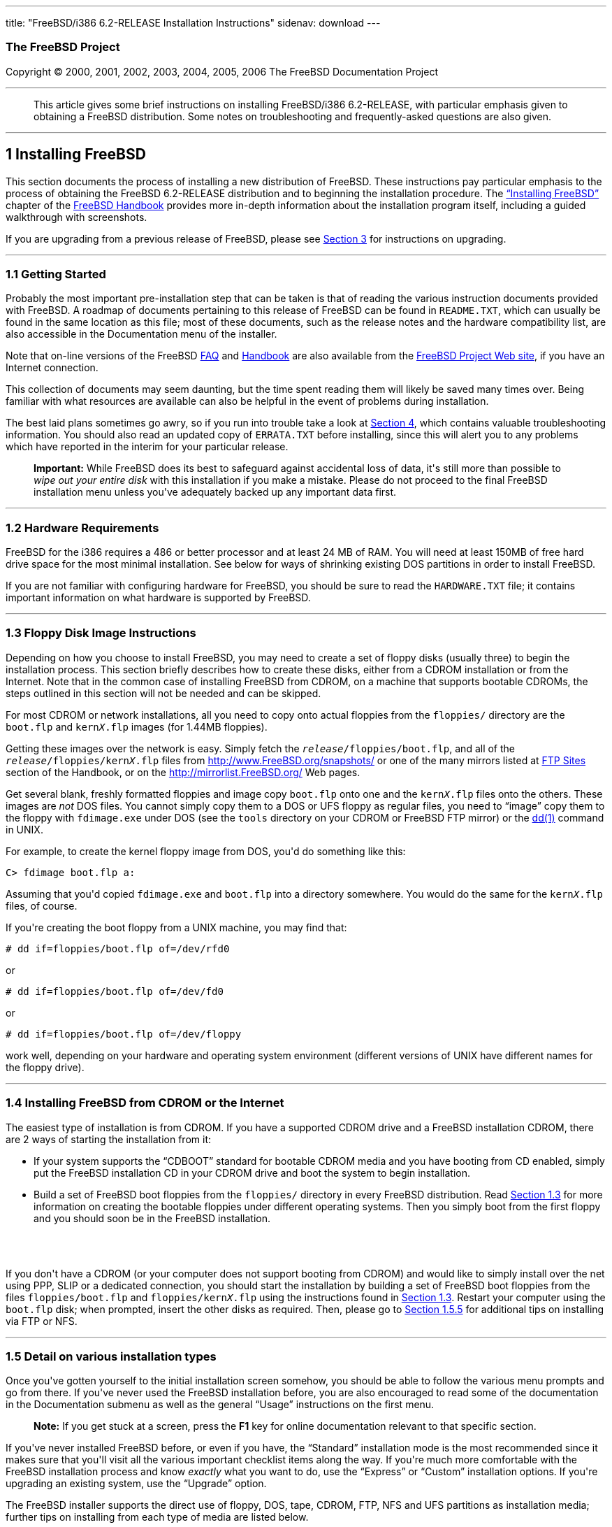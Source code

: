 ---
title: "FreeBSD/i386 6.2-RELEASE Installation Instructions"
sidenav: download
---

++++


<h3 class="CORPAUTHOR">The FreeBSD Project</h3>

<p class="COPYRIGHT">Copyright &copy; 2000, 2001, 2002, 2003, 2004, 2005, 2006 The
FreeBSD Documentation Project</p>

<hr />
</div>

<blockquote class="ABSTRACT">
<div class="ABSTRACT"><a id="AEN14" name="AEN14"></a>
<p>This article gives some brief instructions on installing FreeBSD/i386 6.2-RELEASE,
with particular emphasis given to obtaining a FreeBSD distribution. Some notes on
troubleshooting and frequently-asked questions are also given.</p>
</div>
</blockquote>

<div class="SECT1">
<hr />
<h2 class="SECT1"><a id="INSTALL" name="INSTALL">1 Installing FreeBSD</a></h2>

<p>This section documents the process of installing a new distribution of FreeBSD. These
instructions pay particular emphasis to the process of obtaining the FreeBSD 6.2-RELEASE
distribution and to beginning the installation procedure. The <a
href="http://www.FreeBSD.org/doc/en_US.ISO8859-1/books/handbook/install.html"
target="_top">&#8220;Installing FreeBSD&#8221;</a> chapter of the <a
href="http://www.FreeBSD.org/doc/en_US.ISO8859-1/books/handbook/" target="_top">FreeBSD
Handbook</a> provides more in-depth information about the installation program itself,
including a guided walkthrough with screenshots.</p>

<p>If you are upgrading from a previous release of FreeBSD, please see <a
href="#UPGRADING">Section 3</a> for instructions on upgrading.</p>

<div class="SECT2">
<hr />
<h3 class="SECT2"><a id="GETTING-STARTED" name="GETTING-STARTED">1.1 Getting
Started</a></h3>

<p>Probably the most important pre-installation step that can be taken is that of reading
the various instruction documents provided with FreeBSD. A roadmap of documents
pertaining to this release of FreeBSD can be found in <tt
class="FILENAME">README.TXT</tt>, which can usually be found in the same location as this
file; most of these documents, such as the release notes and the hardware compatibility
list, are also accessible in the Documentation menu of the installer.</p>

<p>Note that on-line versions of the FreeBSD <a
href="http://www.FreeBSD.org/doc/en_US.ISO8859-1/books/faq/" target="_top">FAQ</a> and <a
href="http://www.FreeBSD.org/doc/en_US.ISO8859-1/books/handbook/"
target="_top">Handbook</a> are also available from the <a href="http://www.FreeBSD.org/"
target="_top">FreeBSD Project Web site</a>, if you have an Internet connection.</p>

<p>This collection of documents may seem daunting, but the time spent reading them will
likely be saved many times over. Being familiar with what resources are available can
also be helpful in the event of problems during installation.</p>

<p>The best laid plans sometimes go awry, so if you run into trouble take a look at <a
href="#TROUBLE">Section 4</a>, which contains valuable troubleshooting information. You
should also read an updated copy of <tt class="FILENAME">ERRATA.TXT</tt> before
installing, since this will alert you to any problems which have reported in the interim
for your particular release.</p>

<div class="IMPORTANT">
<blockquote class="IMPORTANT">
<p><b>Important:</b> While FreeBSD does its best to safeguard against accidental loss of
data, it's still more than possible to <span class="emphasis"><i class="EMPHASIS">wipe
out your entire disk</i></span> with this installation if you make a mistake. Please do
not proceed to the final FreeBSD installation menu unless you've adequately backed up any
important data first.</p>
</blockquote>
</div>
</div>

<div class="SECT2">
<hr />
<h3 class="SECT2"><a id="AEN39" name="AEN39">1.2 Hardware Requirements</a></h3>

<p>FreeBSD for the i386 requires a 486 or better processor and at least 24&nbsp;MB of
RAM. You will need at least 150MB of free hard drive space for the most minimal
installation. See below for ways of shrinking existing DOS partitions in order to install
FreeBSD.</p>

<p>If you are not familiar with configuring hardware for FreeBSD, you should be sure to
read the <tt class="FILENAME">HARDWARE.TXT</tt> file; it contains important information
on what hardware is supported by FreeBSD.</p>
</div>

<div class="SECT2">
<hr />
<h3 class="SECT2"><a id="FLOPPIES" name="FLOPPIES">1.3 Floppy Disk Image
Instructions</a></h3>

<p>Depending on how you choose to install FreeBSD, you may need to create a set of floppy
disks (usually three) to begin the installation process. This section briefly describes
how to create these disks, either from a CDROM installation or from the Internet. Note
that in the common case of installing FreeBSD from CDROM, on a machine that supports
bootable CDROMs, the steps outlined in this section will not be needed and can be
skipped.</p>

<p>For most CDROM or network installations, all you need to copy onto actual floppies
from the <tt class="FILENAME">floppies/</tt> directory are the <tt
class="FILENAME">boot.flp</tt> and <tt class="FILENAME">kern<tt
class="REPLACEABLE"><i>X</i></tt>.flp</tt> images (for 1.44MB floppies).</p>

<p>Getting these images over the network is easy. Simply fetch the <tt
class="REPLACEABLE"><i>release</i></tt><tt class="FILENAME">/floppies/boot.flp</tt>, and
all of the <tt class="REPLACEABLE"><i>release</i></tt><tt
class="FILENAME">/floppies/kern<tt class="REPLACEABLE"><i>X</i></tt>.flp</tt> files from
<a href="http://www.FreeBSD.org/snapshots/"
target="_top">http://www.FreeBSD.org/snapshots/</a> or one of the many mirrors listed at
<a href="http://www.FreeBSD.org/doc/en_US.ISO8859-1/books/handbook/mirrors-ftp.html"
target="_top">FTP Sites</a> section of the Handbook, or on the <a
href="http://mirrorlist.FreeBSD.org/" target="_top">http://mirrorlist.FreeBSD.org/</a>
Web pages.</p>

<p>Get several blank, freshly formatted floppies and image copy <tt
class="FILENAME">boot.flp</tt> onto one and the <tt class="FILENAME">kern<tt
class="REPLACEABLE"><i>X</i></tt>.flp</tt> files onto the others. These images are <span
class="emphasis"><i class="EMPHASIS">not</i></span> DOS files. You cannot simply copy
them to a DOS or UFS floppy as regular files, you need to &#8220;image&#8221; copy them
to the floppy with <tt class="FILENAME">fdimage.exe</tt> under DOS (see the <tt
class="FILENAME">tools</tt> directory on your CDROM or FreeBSD FTP mirror) or the <a
href="http://www.FreeBSD.org/cgi/man.cgi?query=dd&sektion=1&manpath=FreeBSD+6.2-RELEASE"><span
 class="CITEREFENTRY"><span class="REFENTRYTITLE">dd</span>(1)</span></a> command in
UNIX.</p>

<p>For example, to create the kernel floppy image from DOS, you'd do something like
this:</p>

<pre class="SCREEN">
<samp class="PROMPT">C&#62;</samp> <kbd class="USERINPUT">fdimage boot.flp a:</kbd>
</pre>

<p>Assuming that you'd copied <tt class="FILENAME">fdimage.exe</tt> and <tt
class="FILENAME">boot.flp</tt> into a directory somewhere. You would do the same for the
<tt class="FILENAME">kern<tt class="REPLACEABLE"><i>X</i></tt>.flp</tt> files, of
course.</p>

<p>If you're creating the boot floppy from a UNIX machine, you may find that:</p>

<pre class="SCREEN">
<samp class="PROMPT">#</samp> <kbd
class="USERINPUT">dd if=floppies/boot.flp of=/dev/rfd0</kbd>
</pre>

<p>or</p>

<pre class="SCREEN">
<samp class="PROMPT">#</samp> <kbd
class="USERINPUT">dd if=floppies/boot.flp of=/dev/fd0</kbd>
</pre>

<p>or</p>

<pre class="SCREEN">
<samp class="PROMPT">#</samp> <kbd
class="USERINPUT">dd if=floppies/boot.flp of=/dev/floppy</kbd>
</pre>

<p>work well, depending on your hardware and operating system environment (different
versions of UNIX have different names for the floppy drive).</p>
</div>

<div class="SECT2">
<hr />
<h3 class="SECT2"><a id="START-INSTALLATION" name="START-INSTALLATION">1.4 Installing
FreeBSD from CDROM or the Internet</a></h3>

<p>The easiest type of installation is from CDROM. If you have a supported CDROM drive
and a FreeBSD installation CDROM, there are 2 ways of starting the installation from
it:</p>

<ul>
<li>
<p>If your system supports the &#8220;CDBOOT&#8221; standard for bootable CDROM media and
you have booting from CD enabled, simply put the FreeBSD installation CD in your CDROM
drive and boot the system to begin installation.</p>
</li>

<li>
<p>Build a set of FreeBSD boot floppies from the <tt class="FILENAME">floppies/</tt>
directory in every FreeBSD distribution. Read <a href="#FLOPPIES">Section 1.3</a> for
more information on creating the bootable floppies under different operating systems.
Then you simply boot from the first floppy and you should soon be in the FreeBSD
installation.</p>
</li>
</ul>

<br />
<br />
<p>If you don't have a CDROM (or your computer does not support booting from CDROM) and
would like to simply install over the net using PPP, SLIP or a dedicated connection, you
should start the installation by building a set of FreeBSD boot floppies from the files
<tt class="FILENAME">floppies/boot.flp</tt> and <tt class="FILENAME">floppies/kern<tt
class="REPLACEABLE"><i>X</i></tt>.flp</tt> using the instructions found in <a
href="#FLOPPIES">Section 1.3</a>. Restart your computer using the <tt
class="FILENAME">boot.flp</tt> disk; when prompted, insert the other disks as required.
Then, please go to <a href="#FTPNFS">Section 1.5.5</a> for additional tips on installing
via FTP or NFS.</p>
</div>

<div class="SECT2">
<hr />
<h3 class="SECT2"><a id="AEN214" name="AEN214">1.5 Detail on various installation
types</a></h3>

<p>Once you've gotten yourself to the initial installation screen somehow, you should be
able to follow the various menu prompts and go from there. If you've never used the
FreeBSD installation before, you are also encouraged to read some of the documentation in
the Documentation submenu as well as the general &#8220;Usage&#8221; instructions on the
first menu.</p>

<div class="NOTE">
<blockquote class="NOTE">
<p><b>Note:</b> If you get stuck at a screen, press the <b class="KEYCAP">F1</b> key for
online documentation relevant to that specific section.</p>
</blockquote>
</div>

<p>If you've never installed FreeBSD before, or even if you have, the
&#8220;Standard&#8221; installation mode is the most recommended since it makes sure that
you'll visit all the various important checklist items along the way. If you're much more
comfortable with the FreeBSD installation process and know <span class="emphasis"><i
class="EMPHASIS">exactly</i></span> what you want to do, use the &#8220;Express&#8221; or
&#8220;Custom&#8221; installation options. If you're upgrading an existing system, use
the &#8220;Upgrade&#8221; option.</p>

<p>The FreeBSD installer supports the direct use of floppy, DOS, tape, CDROM, FTP, NFS
and UFS partitions as installation media; further tips on installing from each type of
media are listed below.</p>

<div class="SECT3">
<hr />
<h4 class="SECT3"><a id="AEN253" name="AEN253">1.5.1 Installing from a Network
CDROM</a></h4>

<p>If you simply wish to install from a local CDROM drive then see <a
href="#START-INSTALLATION">Section 1.4</a>. If you don't have a CDROM drive on your
system and wish to use a FreeBSD distribution CD in the CDROM drive of another system to
which you have network connectivity, there are also several ways of going about it:</p>

<ul>
<li>
<p>If you would be able to FTP install FreeBSD directly from the CDROM drive in some
FreeBSD machine, it's quite easy: You ensure an FTP server is running and then simply add
the following line to the password file (using the <a
href="http://www.FreeBSD.org/cgi/man.cgi?query=vipw&sektion=8&manpath=FreeBSD+6.2-RELEASE">
<span class="CITEREFENTRY"><span class="REFENTRYTITLE">vipw</span>(8)</span></a>
command):</p>

<pre class="SCREEN">
ftp:*:99:99::0:0:FTP:/cdrom:/sbin/nologin
</pre>

<p>On the machine on which you are running the install, go to the Options menu and set
Release Name to <tt class="LITERAL">any</tt>. You may then choose a Media type of <tt
class="LITERAL">FTP</tt> and type in <tt class="FILENAME">ftp://<tt
class="REPLACEABLE"><i>machine</i></tt></tt> after picking &#8220;URL&#8221; in the ftp
sites menu.</p>

<div class="WARNING">
<blockquote class="WARNING">
<p><b>Warning:</b> This may allow anyone on the local network (or Internet) to make
&#8220;anonymous FTP&#8221; connections to this machine, which may not be desirable.</p>
</blockquote>
</div>
</li>

<li>
<p>If you would rather use NFS to export the CDROM directly to the machine(s) you'll be
installing from, you need to first add an entry to the <tt
class="FILENAME">/etc/exports</tt> file (on the machine with the CDROM drive). The
example below allows the machine <tt class="HOSTID">ziggy.foo.com</tt> to mount the CDROM
directly via NFS during installation:</p>

<pre class="SCREEN">
/cdrom          -ro             ziggy.foo.com
</pre>

<p>The machine with the CDROM must also be configured as an NFS server, of course, and if
you're not sure how to do that then an NFS installation is probably not the best choice
for you unless you're willing to read up on <a
href="http://www.FreeBSD.org/cgi/man.cgi?query=rc.conf&sektion=5&manpath=FreeBSD+6.2-RELEASE">
<span class="CITEREFENTRY"><span class="REFENTRYTITLE">rc.conf</span>(5)</span></a> and
configure things appropriately. Assuming that this part goes smoothly, you should be able
to enter: <tt class="FILENAME"><tt class="REPLACEABLE"><i>cdrom-host</i></tt>:/cdrom</tt>
as the path for an NFS installation when the target machine is installed, e.g. <tt
class="FILENAME">wiggy:/cdrom</tt>.</p>
</li>
</ul>
</div>

<div class="SECT3">
<hr />
<h4 class="SECT3"><a id="AEN285" name="AEN285">1.5.2 Installing from Floppies</a></h4>

<p>If you must install from floppy disks, either due to unsupported hardware or just
because you enjoy doing things the hard way, you must first prepare some floppies for the
install.</p>

<p>First, make your boot floppies as described in <a href="#FLOPPIES">Section
1.3</a>.</p>

<p>Second, peruse <a href="#LAYOUT">Section 2</a> and pay special attention to the
&#8220;Distribution Format&#8221; section since it describes which files you're going to
need to put onto floppy and which you can safely skip.</p>

<p>Next you will need, at minimum, as many 1.44MB floppies as it takes to hold all files
in the <tt class="FILENAME">bin</tt> (binary distribution) directory. If you're preparing
these floppies under DOS, then these floppies <span class="emphasis"><i
class="EMPHASIS">must</i></span> be formatted using the MS-DOS <tt
class="FILENAME">FORMAT</tt> command. If you're using Windows, use the Windows File
Manager format command.</p>

<div class="IMPORTANT">
<blockquote class="IMPORTANT">
<p><b>Important:</b> Frequently, floppy disks come &#8220;factory preformatted&#8221;.
While convenient, many problems reported by users in the past have resulted from the use
of improperly formatted media. Re-format them yourself, just to make sure.</p>
</blockquote>
</div>

<p>If you're creating the floppies from another FreeBSD machine, a format is still not a
bad idea though you don't need to put a DOS filesystem on each floppy. You can use the <a
href="http://www.FreeBSD.org/cgi/man.cgi?query=disklabel&sektion=8&manpath=FreeBSD+6.2-RELEASE">
<span class="CITEREFENTRY"><span class="REFENTRYTITLE">disklabel</span>(8)</span></a> and
<a
href="http://www.FreeBSD.org/cgi/man.cgi?query=newfs&sektion=8&manpath=FreeBSD+6.2-RELEASE">
<span class="CITEREFENTRY"><span class="REFENTRYTITLE">newfs</span>(8)</span></a>
commands to put a UFS filesystem on a floppy, as the following sequence of commands
illustrates:</p>

<pre class="SCREEN">
<samp class="PROMPT">#</samp> <kbd class="USERINPUT">fdformat -f 1440 fd0</kbd>
<samp class="PROMPT">#</samp> <kbd class="USERINPUT">disklabel -w fd0 floppy3</kbd>
<samp class="PROMPT">#</samp> <kbd class="USERINPUT">newfs -i 65536 /dev/fd0</kbd>
</pre>

<p>After you've formatted the floppies for DOS or UFS, you'll need to copy the files onto
them. The distribution files are sized so that a floppy disk will hold a single file.
Each distribution should go into its own subdirectory on the floppy, e.g.: <tt
class="FILENAME">a:\bin\bin.inf</tt>, <tt class="FILENAME">a:\bin\bin.aa</tt>, <tt
class="FILENAME">a:\bin\bin.ab</tt>, ...</p>

<div class="IMPORTANT">
<blockquote class="IMPORTANT">
<p><b>Important:</b> The <tt class="FILENAME">bin.inf</tt> file also needs to go on the
first floppy of the <tt class="FILENAME">bin</tt> set since it is read by the
installation program in order to figure out how many additional pieces to look for when
fetching and concatenating the distribution. When putting distributions onto floppies,
the <tt class="FILENAME">distname.inf</tt> file <span class="emphasis"><i
class="EMPHASIS">must</i></span> occupy the first floppy of each distribution set.</p>
</blockquote>
</div>

<p>Once you come to the Media screen of the install, select &#8220;Floppy&#8221; and
you'll be prompted for the rest.</p>
</div>

<div class="SECT3">
<hr />
<h4 class="SECT3"><a id="AEN326" name="AEN326">1.5.3 Installing from a DOS
partition</a></h4>

<p>To prepare for installation from an MS-DOS partition you should simply copy the files
from the distribution into a directory called <tt class="FILENAME">FREEBSD</tt> on the
Primary DOS partition (<tt class="DEVICENAME">C:</tt>). For example, to do a minimal
installation of FreeBSD from DOS using files copied from the CDROM, you might do
something like this:</p>

<pre class="SCREEN">
<samp class="PROMPT">C:\&#62;</samp> <kbd class="USERINPUT">MD C:\FREEBSD</kbd>
<samp class="PROMPT">C:\&#62;</samp> <kbd
class="USERINPUT">XCOPY /S E:\BASE C:\FREEBSD\BASE</kbd>
</pre>

<p>Assuming that <tt class="DEVICENAME">E:</tt> was where your CD was mounted.</p>

<p>For as many distributions as you wish to install from DOS (and you have free space
for), install each one in a directory under <tt class="FILENAME">C:\FREEBSD</tt> - the
<tt class="FILENAME">BIN</tt> dist is only the minimal requirement.</p>

<p>Once you've copied the directories, you can simply launch the installation from
floppies as normal and select &#8220;DOS&#8221; as your media type when the time
comes.</p>
</div>

<div class="SECT3">
<hr />
<h4 class="SECT3"><a id="AEN354" name="AEN354">1.5.4 Installing from QIC/SCSI
Tape</a></h4>

<p>When installing from tape, the installation program expects the files to be simply
tar'ed onto it, so after fetching all of the files for the distributions you're
interested in, simply use <a
href="http://www.FreeBSD.org/cgi/man.cgi?query=tar&sektion=1&manpath=FreeBSD+6.2-RELEASE">
<span class="CITEREFENTRY"><span class="REFENTRYTITLE">tar</span>(1)</span></a> to get
them onto the tape with a command something like this:</p>

<pre class="SCREEN">
<samp class="PROMPT">#</samp> <kbd class="USERINPUT">cd <tt
class="REPLACEABLE"><i>/where/you/have/your/dists</i></tt></kbd>
<samp class="PROMPT">#</samp> <kbd class="USERINPUT">tar cvf /dev/sa0 <tt
class="REPLACEABLE"><i>dist1</i></tt> .. <tt class="REPLACEABLE"><i>dist2</i></tt></kbd>
</pre>

<p>When you go to do the installation, you should also make sure that you leave enough
room in some temporary directory (which you'll be allowed to choose) to accommodate the
<span class="emphasis"><i class="EMPHASIS">full</i></span> contents of the tape you've
created. Due to the non-random access nature of tapes, this method of installation
requires quite a bit of temporary storage. You should expect to require as much temporary
storage as you have stuff written on tape.</p>

<div class="NOTE">
<blockquote class="NOTE">
<p><b>Note:</b> When going to do the installation, the tape must be in the drive <span
class="emphasis"><i class="EMPHASIS">before</i></span> booting from the boot floppies.
The installation &#8220;probe&#8221; may otherwise fail to find it.</p>
</blockquote>
</div>

<p>Now create a boot floppy as described in <a href="#FLOPPIES">Section 1.3</a> and
proceed with the installation.</p>
</div>

<div class="SECT3">
<hr />
<h4 class="SECT3"><a id="FTPNFS" name="FTPNFS">1.5.5 Installing over a Network using FTP
or NFS</a></h4>

<p>After making the boot floppies as described in the first section, you can load the
rest of the installation over a network using one of 3 types of connections: serial port,
parallel port, or Ethernet.</p>

<div class="SECT4">
<hr />
<h5 class="SECT4"><a id="AEN379" name="AEN379">1.5.5.1 Serial Port</a></h5>

<p>SLIP support is rather primitive, and is limited primarily to hard-wired links, such
as a serial cable running between two computers. The link must be hard-wired because the
SLIP installation doesn't currently offer a dialing capability. If you need to dial out
with a modem or otherwise dialog with the link before connecting to it, then the PPP
utility should be used instead.</p>

<p>If you're using PPP, make sure that you have your Internet Service Provider's IP
address and DNS information handy as you'll need to know it fairly early in the
installation process. You may also need to know your own IP address, though PPP supports
dynamic address negotiation and may be able to pick up this information directly from
your ISP if they support it.</p>

<p>You will also need to know how to use the various &#8220;AT commands&#8221; for
dialing out with your particular brand of modem as the PPP dialer provides only a very
simple terminal emulator.</p>
</div>

<div class="SECT4">
<hr />
<h5 class="SECT4"><a id="AEN385" name="AEN385">1.5.5.2 Parallel Port</a></h5>

<p>If a hard-wired connection to another FreeBSD or Linux machine is available, you might
also consider installing over a &#8220;laplink&#8221; style parallel port cable. The data
rate over the parallel port is much higher than what is typically possible over a serial
line (up to 50k/sec), thus resulting in a quicker installation. It's not typically
necessary to use &#8220;real&#8221; IP addresses when using a point-to-point parallel
cable in this way and you can generally just use RFC 1918 style addresses for the ends of
the link (e.g. <tt class="HOSTID">10.0.0.1</tt>, <tt class="HOSTID">10.0.0.2</tt>,
etc).</p>

<div class="IMPORTANT">
<blockquote class="IMPORTANT">
<p><b>Important:</b> If you use a Linux machine rather than a FreeBSD machine as your
PLIP peer, you will also have to specify <code class="OPTION">link0</code> in the TCP/IP
setup screen's &#8220;extra options for ifconfig&#8221; field in order to be compatible
with Linux's slightly different PLIP protocol.</p>
</blockquote>
</div>
</div>

<div class="SECT4">
<hr />
<h5 class="SECT4"><a id="AEN396" name="AEN396">1.5.5.3 Ethernet</a></h5>

<p>FreeBSD supports most common Ethernet cards; a table of supported cards is provided as
part of the FreeBSD Hardware Notes (see <tt class="FILENAME">HARDWARE.TXT</tt> in the
Documentation menu on the boot floppy or the top level directory of the CDROM). If you
are using one of the supported PCMCIA Ethernet cards, also be sure that it's plugged in
<span class="emphasis"><i class="EMPHASIS">before</i></span> the laptop is powered on.
FreeBSD does not, unfortunately, currently support &#8220;hot insertion&#8221; of PCMCIA
cards during installation.</p>

<p>You will also need to know your IP address on the network, the <code
class="OPTION">netmask</code> value for your subnet and the name of your machine. Your
system administrator can tell you which values are appropriate to your particular network
setup. If you will be referring to other hosts by name rather than IP address, you'll
also need a name server and possibly the address of a gateway (if you're using PPP, it's
your provider's IP address) to use in talking to it. If you want to install by FTP via an
HTTP proxy (see below), you will also need the proxy's address.</p>

<p>If you do not know the answers to these questions then you should really probably talk
to your system administrator <span class="emphasis"><i class="EMPHASIS">first</i></span>
before trying this type of installation. Using a randomly chosen IP address or netmask on
a live network is almost guaranteed not to work, and will probably result in a lecture
from said system administrator.</p>

<p>Once you have a network connection of some sort working, the installation can continue
over NFS or FTP.</p>
</div>

<div class="SECT4">
<hr />
<h5 class="SECT4"><a id="AEN407" name="AEN407">1.5.5.4 NFS installation tips</a></h5>

<p>NFS installation is fairly straight-forward: Simply copy the FreeBSD distribution
files you want onto a server somewhere and then point the NFS media selection at it.</p>

<p>If this server supports only &#8220;privileged port&#8221; access (this is generally
the default for Sun and Linux workstations), you may need to set this option in the
Options menu before installation can proceed.</p>

<p>If you have a poor quality Ethernet card which suffers from very slow transfer rates,
you may also wish to toggle the appropriate Options flag.</p>

<p>In order for NFS installation to work, the server must also support &#8220;subdir
mounts&#8221;, e.g. if your FreeBSD distribution directory lives on <tt
class="FILENAME">wiggy:/usr/archive/stuff/FreeBSD</tt>, then <tt
class="HOSTID">wiggy</tt> will have to allow the direct mounting of <tt
class="FILENAME">/usr/archive/stuff/FreeBSD</tt>, not just <tt class="FILENAME">/usr</tt>
or <tt class="FILENAME">/usr/archive/stuff</tt>.</p>

<p>In FreeBSD's <tt class="FILENAME">/etc/exports</tt> file this is controlled by the
<code class="OPTION">-alldirs</code> option. Other NFS servers may have different
conventions. If you are getting <tt class="LITERAL">Permission Denied</tt> messages from
the server then it's likely that you don't have this properly enabled.</p>
</div>

<div class="SECT4">
<hr />
<h5 class="SECT4"><a id="AEN424" name="AEN424">1.5.5.5 FTP Installation tips</a></h5>

<p>FTP installation may be done from any mirror site containing a reasonably up-to-date
version of FreeBSD. A full menu of reasonable choices for almost any location in the
world is provided in the FTP site menu during installation.</p>

<p>If you are installing from some other FTP site not listed in this menu, or you are
having troubles getting your name server configured properly, you can also specify your
own URL by selecting the &#8220;URL&#8221; choice in that menu. A URL can contain a
hostname or an IP address, so something like the following would work in the absence of a
name server:</p>

<pre class="SCREEN">
ftp://216.66.64.162/pub/FreeBSD/releases/i386/4.2-RELEASE
</pre>

<p>There are three FTP installation modes you can use:</p>

<ul>
<li>
<p>FTP: This method uses the standard &#8220;Active&#8221; mode for transfers, in which
the server initiates a connection to the client. This will not work through most
firewalls but will often work best with older FTP servers that do not support passive
mode. If your connection hangs with passive mode, try this one.</p>
</li>

<li>
<p>FTP Passive: This sets the FTP "Passive" mode which prevents the server from opening
connections to the client. This option is best for users to pass through firewalls that
do not allow incoming connections on random port addresses.</p>
</li>

<li>
<p>FTP via an HTTP proxy: This option instructs FreeBSD to use HTTP to connect to a proxy
for all FTP operations. The proxy will translate the requests and send them to the FTP
server. This allows the user to pass through firewalls that do not allow FTP at all, but
offer an HTTP proxy. You must specify the hostname of the proxy in addition to the FTP
server.</p>

<p>In the rare case that you have an FTP proxy that does not go through HTTP, you can
specify the URL as something like:</p>

<pre class="SCREEN">
<kbd class="USERINPUT">ftp://foo.bar.com:<tt
class="REPLACEABLE"><i>port</i></tt>/pub/FreeBSD</kbd>
</pre>

<p>In the URL above, <tt class="REPLACEABLE"><i>port</i></tt> is the port number of the
proxy FTP server.</p>
</li>
</ul>
</div>
</div>

<div class="SECT3">
<hr />
<h4 class="SECT3"><a id="AEN445" name="AEN445">1.5.6 Tips for Serial Console
Users</a></h4>

<p>If you'd like to install FreeBSD on a machine using just a serial port (e.g. you don't
have or wish to use a VGA card), please follow these steps:</p>

<div class="PROCEDURE">
<ol type="1">
<li class="STEP">
<p>Connect some sort of ANSI (vt100) compatible terminal or terminal emulation program to
the <tt class="DEVICENAME">COM1</tt> port of the PC you are installing FreeBSD onto.</p>
</li>

<li class="STEP">
<p>Unplug the keyboard (yes, that's correct!) and then try to boot from floppy or the
installation CDROM, depending on the type of installation media you have, with the
keyboard unplugged.</p>
</li>

<li class="STEP">
<p>If you don't get any output on your serial console, plug the keyboard in again. If you
are booting from the CDROM, proceed to <a href="#HITSPACE">step 5</a> as soon as you hear
the beep.</p>
</li>

<li class="STEP">
<p>If booting from floppies, when access to the disk stops, insert the first of the <tt
class="FILENAME">kern<tt class="REPLACEABLE"><i>X</i></tt>.flp</tt> disks and press <b
class="KEYCAP">Enter</b>. When access to this disk finishes, insert the next <tt
class="FILENAME">kern<tt class="REPLACEABLE"><i>X</i></tt>.flp</tt> disk and press <b
class="KEYCAP">Enter</b>, and repeat until all <tt class="FILENAME">kern<tt
class="REPLACEABLE"><i>X</i></tt>.flp</tt> disks have been inserted. When disk activity
finishes, reinsert the <tt class="FILENAME">boot.flp</tt> floppy disk and press <b
class="KEYCAP">Enter</b>.</p>
</li>

<li class="STEP"><a id="HITSPACE" name="HITSPACE"></a>
<p>Once a beep is heard, hit the number <b class="KEYCAP">6</b>, then enter</p>

<pre class="SCREEN">
<kbd class="USERINPUT">boot -h</kbd>
</pre>

<p>and you should now definitely be seeing everything on the serial port. If that still
doesn't work, check your serial cabling as well as the settings on your terminal
emulation program or actual terminal device. It should be set for 9600 baud, 8 bits, no
parity.</p>
</li>
</ol>
</div>
</div>
</div>

<div class="SECT2">
<hr />
<h3 class="SECT2"><a id="AEN475" name="AEN475">1.6 Question and Answer Section for i386
Architecture Users</a></h3>

<div class="QANDASET">
<dl>
<dt>1.6.1. <a href="#Q1.6.1.">Help! I have no space! Do I need to delete everything
first?</a></dt>

<dt>1.6.2. <a href="#Q1.6.2.">Can I use compressed DOS filesystems from FreeBSD?</a></dt>

<dt>1.6.3. <a href="#Q1.6.3.">Can I mount my DOS extended partitions?</a></dt>

<dt>1.6.4. <a href="#Q1.6.4.">Can I run DOS binaries under FreeBSD?</a></dt>

<dt>1.6.5. <a href="#Q1.6.5.">Can I run <span
class="TRADEMARK">Microsoft</span>&reg;&nbsp;<span class="TRADEMARK">Windows</span>&reg;
applications under FreeBSD?</a></dt>

<dt>1.6.6. <a href="#Q1.6.6.">Can I run other Operating Systems under FreeBSD?</a></dt>
</dl>

<div class="QANDAENTRY">
<div class="QUESTION">
<p><a id="Q1.6.1." name="Q1.6.1."></a><b>1.6.1.</b> Help! I have no space! Do I need to
delete everything first?</p>
</div>

<div class="ANSWER">
<p><b></b>If your machine is already running DOS and has little or no free space
available for FreeBSD's installation, all is not lost! You may find the <b
class="APPLICATION">FIPS</b> utility, provided in the <tt class="FILENAME">tools/</tt>
subdirectory on the FreeBSD CDROM or on the various FreeBSD ftp sites, to be quite
useful.</p>

<p><b class="APPLICATION">FIPS</b> allows you to split an existing DOS partition into two
pieces, preserving the original partition and allowing you to install onto the second
free piece. You first &#8220;defrag&#8221; your DOS partition, using the DOS 6.xx <tt
class="FILENAME">DEFRAG</tt> utility or the <b class="APPLICATION">Norton Disk Tools</b>,
then run FIPS. It will prompt you for the rest of the information it needs. Afterwards,
you can reboot and install FreeBSD on the new partition. Also note that FIPS will create
the second partition as a &#8220;clone&#8221; of the first, so you'll actually see that
you now have two DOS Primary partitions where you formerly had one. Don't be alarmed! You
can simply delete the extra DOS Primary partition (making sure it's the right one by
examining its size).</p>

<p><b class="APPLICATION">FIPS</b> does NOT currently work with NTFS style partitions. To
split up such a partition, you will need a commercial product such as <b
class="APPLICATION">Partition Magic</b>. Sorry, but this is just the breaks if you've got
a Windows partition hogging your whole disk and you don't want to reinstall from
scratch.</p>

<p><b class="APPLICATION">FIPS</b> does not work on extended DOS partitions. Windows
95/98/ME FAT32 primary partitions are supported.</p>
</div>
</div>

<div class="QANDAENTRY">
<div class="QUESTION">
<p><a id="Q1.6.2." name="Q1.6.2."></a><b>1.6.2.</b> Can I use compressed DOS filesystems
from FreeBSD?</p>
</div>

<div class="ANSWER">
<p><b></b>No. If you are using a utility such as <b class="APPLICATION">Stacker</b>(tm)
or <b class="APPLICATION">DoubleSpace</b>(tm), FreeBSD will only be able to use whatever
portion of the filesystem you leave uncompressed. The rest of the filesystem will show up
as one large file (the stacked/dblspaced file!). <span class="emphasis"><i
class="EMPHASIS">Do not remove that file</i></span> as you will probably regret it
greatly!</p>

<p>It is probably better to create another uncompressed DOS extended partition and use
this for communications between DOS and FreeBSD if such is your desire.</p>
</div>
</div>

<div class="QANDAENTRY">
<div class="QUESTION">
<p><a id="Q1.6.3." name="Q1.6.3."></a><b>1.6.3.</b> Can I mount my DOS extended
partitions?</p>
</div>

<div class="ANSWER">
<p><b></b>Yes. DOS extended partitions are mapped in at the end of the other
&#8220;slices&#8221; in FreeBSD, e.g. your <tt class="DEVICENAME">D:</tt> drive might be
<tt class="FILENAME">/dev/da0s5</tt>, your <tt class="DEVICENAME">E:</tt> drive <tt
class="FILENAME">/dev/da0s6</tt>, and so on. This example assumes, of course, that your
extended partition is on SCSI drive 0. For IDE drives, substitute <tt
class="LITERAL">ad</tt> for <tt class="LITERAL">da</tt> appropriately. You otherwise
mount extended partitions exactly like you would mount any other DOS drive, e.g.:</p>

<pre class="SCREEN">
<samp class="PROMPT">#</samp> <kbd
class="USERINPUT">mount -t msdos /dev/da0s5 /dos_d</kbd>
</pre>
</div>
</div>

<div class="QANDAENTRY">
<div class="QUESTION">
<p><a id="Q1.6.4." name="Q1.6.4."></a><b>1.6.4.</b> Can I run DOS binaries under
FreeBSD?</p>
</div>

<div class="ANSWER">
<p><b></b>Ongoing work with BSDI's <a
href="http://www.FreeBSD.org/cgi/man.cgi?query=doscmd&sektion=1&manpath=FreeBSD+6.2-RELEASE">
<span class="CITEREFENTRY"><span class="REFENTRYTITLE">doscmd</span>(1)</span></a>
utility will suffice in many cases, though it still has some rough edges. The <a
href="http://www.FreeBSD.org/cgi/url.cgi?ports/emulators/doscmd/pkg-descr"><tt
class="FILENAME">emulators/doscmd</tt></a> port/package can be found in the FreeBSD Ports
Collection. If you're interested in working on this, please send mail to the <a
href="http://lists.FreeBSD.org/mailman/listinfo/freebsd-emulation"
target="_top">FreeBSD-emulation mailing list</a> and indicate that you're interested in
joining this ongoing effort!</p>

<p>The <a href="http://www.FreeBSD.org/cgi/url.cgi?ports/emulators/pcemu/pkg-descr"><tt
class="FILENAME">emulators/pcemu</tt></a> port/package in the FreeBSD Ports Collection
which emulates an 8088 and enough BIOS services to run DOS text mode applications. It
requires the X Window System (XFree86) to operate.</p>
</div>
</div>

<div class="QANDAENTRY">
<div class="QUESTION">
<p><a id="Q1.6.5." name="Q1.6.5."></a><b>1.6.5.</b> Can I run <span
class="TRADEMARK">Microsoft</span>&reg;&nbsp;<span class="TRADEMARK">Windows</span>&reg;
applications under FreeBSD?</p>
</div>

<div class="ANSWER">
<p><b></b>There are several ports/packages in the FreeBSD Ports Collection which can
enable the use of many <span class="TRADEMARK">Windows</span> applications. The <a
href="http://www.FreeBSD.org/cgi/url.cgi?ports/emulators/wine/pkg-descr"><tt
class="FILENAME">emulators/wine</tt></a> port/package provides a compatibility layer on
top of FreeBSD which allow many <span class="TRADEMARK">Windows</span> applications to be
run within X Windows (XFree86).</p>
</div>
</div>

<div class="QANDAENTRY">
<div class="QUESTION">
<p><a id="Q1.6.6." name="Q1.6.6."></a><b>1.6.6.</b> Can I run other Operating Systems
under FreeBSD?</p>
</div>

<div class="ANSWER">
<p><b></b>Again, there are several ports/packages in the FreeBSD Ports Collection which
simulate "virtual machines" and allow other operating systems to run on top of FreeBSD.
The <a href="http://www.FreeBSD.org/cgi/url.cgi?ports/emulators/bochs/pkg-descr"><tt
class="FILENAME">emulators/bochs</tt></a> port/package allows <span
class="TRADEMARK">Microsoft</span>&nbsp;<span class="TRADEMARK">Windows</span>, Linux and
even other copies of FreeBSD to be run within a window on the FreeBSD desktop. The <a
href="http://www.FreeBSD.org/cgi/url.cgi?ports/emulators/vmware2/pkg-descr"><tt
class="FILENAME">emulators/vmware2</tt></a> and <a
href="http://www.FreeBSD.org/cgi/url.cgi?ports/emulators/vmware3/pkg-descr"><tt
class="FILENAME">emulators/vmware3</tt></a> ports/packages allow the commercial VMware
virtual machine software to be run on FreeBSD.</p>
</div>
</div>
</div>
</div>
</div>

<div class="SECT1">
<hr />
<h2 class="SECT1"><a id="LAYOUT" name="LAYOUT">2 Distribution Format</a></h2>

<p>A typical FreeBSD distribution directory looks something like this (exact details may
vary depending on version, architecture, and other factors):</p>

<pre class="SCREEN">
ERRATA.HTM      README.TXT      compat1x        dict            kernel
ERRATA.TXT      RELNOTES.HTM    compat20        doc             manpages
HARDWARE.HTM    RELNOTES.TXT    compat21        docbook.css     packages
HARDWARE.TXT    base            compat22        filename.txt    ports
INSTALL.HTM     boot            compat3x        floppies        proflibs
INSTALL.TXT     catpages        compat4x        games           src
README.HTM      cdrom.inf       crypto          info            tools
</pre>

<p>These same files are contained in the first CDROM of a multi-disk set, but they are
laid out slightly differently on the disk. On most architectures, the installation CDROM
also contains a &#8220;live filesystem&#8221; in addition to the distribution files. The
live filesystem is useful when repairing or troubleshooting an existing FreeBSD
installation (see <a href="#TROUBLE">Section 4</a> for how to use this).</p>

<p>The <tt class="FILENAME">floppies</tt> directory will be of particular interest to
users who are unable to boot from the CDROM media (but are able to read the CDROM by
other means). It is easy to generate a set of 1.44MB boot floppies from the <tt
class="FILENAME">floppies</tt> directory (see <a href="#FLOPPIES">Section 1.3</a> for
instructions on how to do this) and use these to start an installation from CDROM, FTP,
or NFS. The rest of the data needed during the installation will be obtained
automatically based on your selections. If you've never installed FreeBSD before, you
also want to read the entirety of this document (the installation instructions) file.</p>

<p>If you're trying to do some other type of installation or are merely curious about how
a distribution is organized, what follows is a more thorough description of some of these
items in more detail:</p>

<ol type="1">
<li>
<p>The <tt class="FILENAME">*.TXT</tt> and <tt class="FILENAME">*.HTM</tt> files contain
documentation (for example, this document is contained in both <tt
class="FILENAME">INSTALL.TXT</tt> and <tt class="FILENAME">INSTALL.HTM</tt>) and should
be read before starting an installation. The <tt class="FILENAME">*.TXT</tt> files are
plain text, while the <tt class="FILENAME">*.HTM</tt> files are HTML files that can be
read by almost any Web browser. Some distributions may contain documentation in other
formats as well, such as PDF or PostScript.</p>
</li>

<li>
<p><tt class="FILENAME">docbook.css</tt> is a Cascading Style Sheet (CSS) file used by
some Web browsers for formatting the HTML documentation.</p>
</li>

<li>
<p>The <tt class="FILENAME">base</tt>, <tt class="FILENAME">catpages</tt>, <tt
class="FILENAME">crypto</tt>, <tt class="FILENAME">dict</tt>, <tt
class="FILENAME">doc</tt>, <tt class="FILENAME">games</tt>, <tt
class="FILENAME">info</tt>, <tt class="FILENAME">manpages</tt>, <tt
class="FILENAME">proflibs</tt>, and <tt class="FILENAME">src</tt> directories contain the
primary distribution components of FreeBSD itself and are split into smaller files for
easy packing onto floppies (should that be necessary).</p>
</li>

<li>
<p>The <tt class="FILENAME">compat1x</tt>, <tt class="FILENAME">compat20</tt>, <tt
class="FILENAME">compat21</tt>, <tt class="FILENAME">compat22</tt>, <tt
class="FILENAME">compat3x</tt>, and <tt class="FILENAME">compat4x</tt> directories
contain distributions for compatibility with older releases and are distributed as single
gzip'd tar files - they can be installed during release time or later by running their
<tt class="FILENAME">install.sh</tt> scripts.</p>
</li>

<li>
<p>The <tt class="FILENAME">floppies/</tt> subdirectory contains the floppy installation
images; further information on using them can be found in <a href="#FLOPPIES">Section
1.3</a>.</p>
</li>

<li>
<p>The <tt class="FILENAME">packages</tt> and <tt class="FILENAME">ports</tt> directories
contain the FreeBSD Packages and Ports Collections. Packages may be installed from the
packages directory by running the command:</p>

<pre class="SCREEN">
<samp class="PROMPT">#</samp> <kbd class="USERINPUT">sysinstall configPackages</kbd>
</pre>

<p>Packages can also be installed by feeding individual filenames in <tt
class="FILENAME">packages</tt>/ to the <a
href="http://www.FreeBSD.org/cgi/man.cgi?query=pkg_add&sektion=1&manpath=FreeBSD+6.2-RELEASE">
<span class="CITEREFENTRY"><span class="REFENTRYTITLE">pkg_add</span>(1)</span></a>
command.</p>

<p>The Ports Collection may be installed like any other distribution and requires about
190MB unpacked. More information on the ports collection may be obtained from <a
href="http://www.FreeBSD.org/ports/" target="_top">http://www.FreeBSD.org/ports/</a> or
locally from <tt class="FILENAME">/usr/share/doc/handbook</tt> if you've installed the
<tt class="FILENAME">doc</tt> distribution.</p>
</li>

<li>
<p>Last of all, the <tt class="FILENAME">tools</tt> directory contains various DOS tools
for discovering disk geometries, installing boot managers and the like. It is purely
optional and provided only for user convenience.</p>
</li>
</ol>

<p>A typical distribution directory (for example, the <tt class="FILENAME">info</tt>
distribution) looks like this internally:</p>

<pre class="SCREEN">
CHECKSUM.MD5    info.ab         info.ad         info.inf        install.sh
info.aa         info.ac         info.ae         info.mtree
</pre>

<p>The <tt class="FILENAME">CHECKSUM.MD5</tt> file contains MD5 signatures for each file,
should data corruption be suspected, and is purely for reference. It is not used by the
actual installation and does not need to be copied with the rest of the distribution
files. The <tt class="FILENAME">info.a*</tt> files are split, gzip'd tar files, the
contents of which can be viewed by doing:</p>

<pre class="SCREEN">
<samp class="PROMPT">#</samp> <kbd class="USERINPUT">cat info.a* | tar tvzf -</kbd>
</pre>

<p>During installation, they are automatically concatenated and extracted by the
installation procedure.</p>

<p>The <tt class="FILENAME">info.inf</tt> file is also necessary since it is read by the
installation program in order to figure out how many pieces to look for when fetching and
concatenating the distribution. When putting distributions onto floppies, the <tt
class="FILENAME">.inf</tt> file <span class="emphasis"><i
class="EMPHASIS">must</i></span> occupy the first floppy of each distribution set!</p>

<p>The <tt class="FILENAME">info.mtree</tt> file is another non-essential file which is
provided for user reference. It contains the MD5 signatures of the <span
class="emphasis"><i class="EMPHASIS">unpacked</i></span> distribution files and can be
later used with the <a
href="http://www.FreeBSD.org/cgi/man.cgi?query=mtree&sektion=8&manpath=FreeBSD+6.2-RELEASE">
<span class="CITEREFENTRY"><span class="REFENTRYTITLE">mtree</span>(8)</span></a> program
to verify the installation permissions and checksums against any possible modifications
to the file. When used with the <tt class="FILENAME">base</tt> distribution, this can be
an excellent way of detecting trojan horse attacks on your system.</p>

<p>Finally, the <tt class="FILENAME">install.sh</tt> file is for use by those who want to
install the distribution after installation time. To install the info distribution from
CDROM after a system was installed, for example, you'd do:</p>

<pre class="SCREEN">
<samp class="PROMPT">#</samp> <kbd class="USERINPUT">cd /cdrom/info</kbd>
<samp class="PROMPT">#</samp> <kbd class="USERINPUT">sh install.sh</kbd>
</pre>
</div>

<div class="SECT1">
<hr />
<h2 class="SECT1"><a id="UPGRADING" name="UPGRADING">3 Upgrading FreeBSD</a></h2>

<p>These instructions describe a procedure for doing a binary upgrade from an older
version of FreeBSD.</p>

<div class="WARNING">
<blockquote class="WARNING">
<p><b>Warning:</b> While the FreeBSD upgrade procedure does its best to safeguard against
accidental loss of data, it is still more than possible to <span class="emphasis"><i
class="EMPHASIS">wipe out your entire disk</i></span> with this installation! Please do
not accept the final confirmation request unless you have adequately backed up any
important data files.</p>
</blockquote>
</div>

<div class="IMPORTANT">
<blockquote class="IMPORTANT">
<p><b>Important:</b> These notes assume that you are using the version of <a
href="http://www.FreeBSD.org/cgi/man.cgi?query=sysinstall&sektion=8&manpath=FreeBSD+6.2-RELEASE">
<span class="CITEREFENTRY"><span class="REFENTRYTITLE">sysinstall</span>(8)</span></a>
supplied with the version of FreeBSD to which you intend to upgrade. Using a mismatched
version of <a
href="http://www.FreeBSD.org/cgi/man.cgi?query=sysinstall&sektion=8&manpath=FreeBSD+6.2-RELEASE">
<span class="CITEREFENTRY"><span class="REFENTRYTITLE">sysinstall</span>(8)</span></a> is
almost guaranteed to cause problems and has been known to leave systems in an unusable
state. The most commonly made mistake in this regard is the use of an old copy of <a
href="http://www.FreeBSD.org/cgi/man.cgi?query=sysinstall&sektion=8&manpath=FreeBSD+6.2-RELEASE">
<span class="CITEREFENTRY"><span class="REFENTRYTITLE">sysinstall</span>(8)</span></a>
from an existing installation to upgrade to a newer version of FreeBSD. This is <span
class="emphasis"><i class="EMPHASIS">not</i></span> recommended.</p>
</blockquote>
</div>

<div class="WARNING">
<blockquote class="WARNING">
<p><b>Warning:</b> Binary upgrades to FreeBSD 6.2-RELEASE from FreeBSD 4-STABLE are not
supported at this time. There are some files present in a FreeBSD 4-STABLE whose presence
can be disruptive, but are not removed by a binary upgrade. One notable example is that
an old <tt class="FILENAME">/usr/include/g++</tt> directory will cause C++ programs to
compile incorrectly (or not at all).</p>

<p>These upgrade instructions are provided for the use of users upgrading from relatively
recent FreeBSD 6.2-STABLE snapshots.</p>
</blockquote>
</div>

<div class="SECT2">
<hr />
<h3 class="SECT2"><a id="AEN703" name="AEN703">3.1 Introduction</a></h3>

<p>The upgrade procedure replaces distributions selected by the user with those
corresponding to the new FreeBSD release. It preserves standard system configuration
data, as well as user data, installed packages and other software.</p>

<p>Administrators contemplating an upgrade are encouraged to study this section in its
entirety before commencing an upgrade. Failure to do so may result in a failed upgrade or
loss of data.</p>

<div class="SECT3">
<hr />
<h4 class="SECT3"><a id="AEN707" name="AEN707">3.1.1 Upgrade Overview</a></h4>

<p>Upgrading of a distribution is performed by extracting the new version of the
component over the top of the previous version. Files belonging to the old distribution
are not deleted.</p>

<p>System configuration is preserved by retaining and restoring the previous version of
the following files:</p>

<p><tt class="FILENAME">Xaccel.ini</tt>, <tt class="FILENAME">XF86Config</tt>, <tt
class="FILENAME">adduser.conf</tt>, <tt class="FILENAME">aliases</tt>, <tt
class="FILENAME">aliases.db</tt>, <tt class="FILENAME">amd.map</tt>, <tt
class="FILENAME">crontab</tt>, <tt class="FILENAME">csh.cshrc</tt>, <tt
class="FILENAME">csh.login</tt>, <tt class="FILENAME">csh.logout</tt>, <tt
class="FILENAME">cvsupfile</tt>, <tt class="FILENAME">dhclient.conf</tt>, <tt
class="FILENAME">disktab</tt>, <tt class="FILENAME">dm.conf</tt>, <tt
class="FILENAME">dumpdates</tt>, <tt class="FILENAME">exports</tt>, <tt
class="FILENAME">fbtab</tt>, <tt class="FILENAME">fstab</tt>, <tt
class="FILENAME">ftpusers</tt>, <tt class="FILENAME">gettytab</tt>, <tt
class="FILENAME">gnats</tt>, <tt class="FILENAME">group</tt>, <tt
class="FILENAME">hosts</tt>, <tt class="FILENAME">hosts.allow</tt>, <tt
class="FILENAME">hosts.equiv</tt>, <tt class="FILENAME">hosts.lpd</tt>, <tt
class="FILENAME">inetd.conf</tt>, <tt class="FILENAME">localtime</tt>, <tt
class="FILENAME">login.access</tt>, <tt class="FILENAME">login.conf</tt>, <tt
class="FILENAME">mail</tt>, <tt class="FILENAME">mail.rc</tt>, <tt
class="FILENAME">make.conf</tt>, <tt class="FILENAME">manpath.config</tt>, <tt
class="FILENAME">master.passwd</tt>, <tt class="FILENAME">motd</tt>, <tt
class="FILENAME">namedb</tt>, <tt class="FILENAME">networks</tt>, <tt
class="FILENAME">newsyslog.conf</tt>, <tt class="FILENAME">nsmb.conf</tt>, <tt
class="FILENAME">nsswitch.conf</tt>, <tt class="FILENAME">pam.conf</tt>, <tt
class="FILENAME">passwd</tt>, <tt class="FILENAME">periodic</tt>, <tt
class="FILENAME">ppp</tt>, <tt class="FILENAME">printcap</tt>, <tt
class="FILENAME">profile</tt>, <tt class="FILENAME">pwd.db</tt>, <tt
class="FILENAME">rc.conf</tt>, <tt class="FILENAME">rc.conf.local</tt>, <tt
class="FILENAME">rc.firewall</tt>, <tt class="FILENAME">rc.local</tt>, <tt
class="FILENAME">remote</tt>, <tt class="FILENAME">resolv.conf</tt>, <tt
class="FILENAME">rmt</tt>, <tt class="FILENAME">sendmail.cf</tt>, <tt
class="FILENAME">sendmail.cw</tt>, <tt class="FILENAME">services</tt>, <tt
class="FILENAME">shells</tt>, <tt class="FILENAME">skeykeys</tt>, <tt
class="FILENAME">spwd.db</tt>, <tt class="FILENAME">ssh</tt>, <tt
class="FILENAME">syslog.conf</tt>, <tt class="FILENAME">ttys</tt>, <tt
class="FILENAME">uucp</tt></p>

<p>The versions of these files which correspond to the new version are moved to <tt
class="FILENAME">/etc/upgrade/</tt>. The system administrator may peruse these new
versions and merge components as desired. Note that many of these files are
interdependent, and the best merge procedure is to copy all site-specific data from the
current files into the new.</p>

<p>During the upgrade procedure, the administrator is prompted for a location into which
all files from <tt class="FILENAME">/etc/</tt> are saved. In the event that local
modifications have been made to other files, they may be subsequently retrieved from this
location.</p>
</div>
</div>

<div class="SECT2">
<hr />
<h3 class="SECT2"><a id="AEN781" name="AEN781">3.2 Procedure</a></h3>

<p>This section details the upgrade procedure. Particular attention is given to items
which substantially differ from a normal installation.</p>

<div class="SECT3">
<hr />
<h4 class="SECT3"><a id="AEN784" name="AEN784">3.2.1 Backup</a></h4>

<p>User data and system configuration should be backed up before upgrading. While the
upgrade procedure does its best to prevent accidental mistakes, it is possible to
partially or completely destroy data and configuration information.</p>
</div>

<div class="SECT3">
<hr />
<h4 class="SECT3"><a id="AEN787" name="AEN787">3.2.2 Mount Filesystems</a></h4>

<p>The disklabel editor is entered with the nominated disk's filesystem devices listed.
Prior to commencing the upgrade, the administrator should make a note of the device names
and corresponding mountpoints. These mountpoints should be entered here. <span
class="emphasis"><i class="EMPHASIS">Do not</i></span> set the &#8220;newfs flag&#8221;
for any filesystems, as this will cause data loss.</p>
</div>

<div class="SECT3">
<hr />
<h4 class="SECT3"><a id="AEN792" name="AEN792">3.2.3 Select Distributions</a></h4>

<p>When selecting distributions, there are no constraints on which must be selected. As a
general rule, the <tt class="LITERAL">base</tt> distribution should be selected for an
update, and the <tt class="LITERAL">man</tt> distribution if manpages are already
installed. Other distributions may be selected beyond those originally installed if the
administrator wishes to add additional functionality.</p>
</div>

<div class="SECT3">
<hr />
<h4 class="SECT3"><a id="FSTAB" name="FSTAB">3.2.4 After Installation</a></h4>

<p>Once the installation procedure has completed, the administrator is prompted to
examine the new configuration files. At this point, checks should be made to ensure that
the system configuration is valid. In particular, the <tt
class="FILENAME">/etc/rc.conf</tt> and <tt class="FILENAME">/etc/fstab</tt> files should
be checked.</p>
</div>
</div>

<div class="SECT2">
<hr />
<h3 class="SECT2"><a id="AEN802" name="AEN802">3.3 Upgrading from Source Code</a></h3>

<p>Those interested in an upgrade method that allows more flexibility and sophistication
should take a look at <a
href="http://www.FreeBSD.org/doc/en_US.ISO8859-1/books/handbook/cutting-edge.html"
target="_top">The Cutting Edge</a> in the FreeBSD Handbook. This procedure involves
rebuilding all of FreeBSD from source code. It requires reliable network connectivity,
extra disk space, and time, but has advantages for networks and other more complex
installations. This is roughly the same procedure as is used for track the -STABLE or
-CURRENT development branches.</p>

<p><tt class="FILENAME">/usr/src/UPDATING</tt> contains important information on updating
a FreeBSD system from source code. It lists various issues resulting from changes in
FreeBSD that may affect an upgrade.</p>
</div>
</div>

<div class="SECT1">
<hr />
<h2 class="SECT1"><a id="TROUBLE" name="TROUBLE">4 Troubleshooting</a></h2>

<div class="SECT2">
<h3 class="SECT2"><a id="REPAIRING" name="REPAIRING">4.1 Repairing an Existing FreeBSD
Installation</a></h3>

<p>FreeBSD features a &#8220;fixit&#8221; option in the top menu of the <a
href="http://www.FreeBSD.org/cgi/man.cgi?query=sysinstall&sektion=8&manpath=FreeBSD+6.2-RELEASE">
<span class="CITEREFENTRY"><span class="REFENTRYTITLE">sysinstall</span>(8)</span></a>
installation program. It provides a shell with common programs from the FreeBSD base
system; this environment is useful for repairing or troubleshooting an existing FreeBSD
installation. To use fixit mode, you will also need either the <tt
class="FILENAME">fixit.flp</tt> floppy, generated in the same fashion as the boot
floppies, or the &#8220;live filesystem&#8221; CDROM. In multi-disk FreeBSD
distributions, the live filesystem image is typically located on the installation disk.
Note that some UNIX system administration experience is required to use the fixit
option.</p>

<p>Generally, there are two ways of invoking fixit mode. Users who can boot from the
FreeBSD installation CDROM, should do so and then choose the &#8220;fixit&#8221; item
from the main <a
href="http://www.FreeBSD.org/cgi/man.cgi?query=sysinstall&sektion=8&manpath=FreeBSD+6.2-RELEASE">
<span class="CITEREFENTRY"><span class="REFENTRYTITLE">sysinstall</span>(8)</span></a>
menu. Then select the &#8220;CDROM/DVD&#8221; option from the fixit menu.</p>

<p>Users who cannot boot from CDROM, but can boot from floppy disk, require a few more
steps. In addition to the <tt class="FILENAME">boot.flp</tt> and <tt
class="FILENAME">kern<tt class="REPLACEABLE"><i>X</i></tt>.flp</tt> disks required for
installation, create the <tt class="FILENAME">fixit.flp</tt> floppy disk, in the same way
as the other floppy disks. Follow the instructions for booting the installation program
from floppy disk until reaching the main <a
href="http://www.FreeBSD.org/cgi/man.cgi?query=sysinstall&sektion=8&manpath=FreeBSD+6.2-RELEASE">
<span class="CITEREFENTRY"><span class="REFENTRYTITLE">sysinstall</span>(8)</span></a>
menu. At that point, choose the &#8220;fixit&#8221; item from the main <a
href="http://www.FreeBSD.org/cgi/man.cgi?query=sysinstall&sektion=8&manpath=FreeBSD+6.2-RELEASE">
<span class="CITEREFENTRY"><span class="REFENTRYTITLE">sysinstall</span>(8)</span></a>
menu. Then select the &#8220;Floppy&#8221; option from the fixit menu, and insert the <tt
class="FILENAME">fixit.flp</tt> floppy disk when prompted to do so.</p>

<p>The CDROM and floppy fixit environments are similar, but not identical. Both offer a
shell with a variety of commands available for checking, repairing and examining
filesystems and their contents. The CDROM version of fixit provides all of the commands
and programs available in the FreeBSD base system, through the live filesystem. By
contrast, the floppy fixit environment can only offer a subset of commands due to space
constraints.</p>

<p>In the floppy version of fixit, some standalone utilities can be found in <tt
class="FILENAME">/stand</tt> or <tt class="FILENAME">/mnt2/stand</tt>. In the CDROM
version of fixit, these same programs can be found in <tt class="FILENAME">/stand</tt> or
<tt class="FILENAME">/mnt2/rescue</tt> (as well as the rest of the programs from the live
filesystem, which can be found under <tt class="FILENAME">/mnt</tt>).</p>
</div>

<div class="SECT2">
<hr />
<h3 class="SECT2"><a id="AEN846" name="AEN846">4.2 Common Installation Problems for i386
Architecture Users</a></h3>

<div class="QANDASET">
<dl>
<dt>4.2.1. <a href="#Q4.2.1.">My system hangs while probing hardware during boot, or it
behaves strangely during install, or the floppy drive isn't probed.</a></dt>

<dt>4.2.3. <a href="#Q4.2.3.">My legacy ISA device used to be recognized in previous
versions of FreeBSD, but now it's not. What happened?</a></dt>

<dt>4.2.4. <a href="#Q4.2.4.">I go to boot from the hard disk for the first time after
installing FreeBSD, the kernel loads and probes my hardware, but stops with messages
like:</a></dt>

<dt>4.2.5. <a href="#Q4.2.5.">I go to boot from the hard disk for the first time after
installing FreeBSD, but the Boot Manager prompt just prints <tt class="LITERAL">F?</tt>
at the boot menu each time but the boot won't go any further.</a></dt>

<dt>4.2.6. <a href="#Q4.2.6.">The <span class="CITEREFENTRY"><span
class="REFENTRYTITLE">mcd</span>(4)</span> driver keeps thinking that it has found a
device and this stops my Intel EtherExpress card from working.</a></dt>

<dt>4.2.7. <a href="#Q4.2.7.">The system finds my <span class="CITEREFENTRY"><span
class="REFENTRYTITLE">ed</span>(4)</span> network card, but I keep getting device timeout
errors.</a></dt>

<dt>4.2.8. <a href="#Q4.2.8.">I booted the install floppy on my IBM ThinkPad (tm) laptop,
and the keyboard is all messed up.</a></dt>

<dt>4.2.9. <a href="#Q4.2.9.">My system can not find my Intel EtherExpress 16
card.</a></dt>

<dt>4.2.10. <a href="#Q4.2.10.">When installing on an EISA HP Netserver, my on-board
AIC-7xxx SCSI controller isn't detected.</a></dt>

<dt>4.2.11. <a href="#Q4.2.11.">I have a Panasonic AL-N1 or Rios Chandler Pentium machine
and I find that the system hangs before ever getting into the installation now.</a></dt>

<dt>4.2.12. <a href="#Q4.2.12.">I have this CMD640 IDE controller that is said to be
broken.</a></dt>

<dt>4.2.13. <a href="#Q4.2.13.">On a Compaq Aero notebook, I get the message &#8220;No
floppy devices found! Please check ...&#8221; when trying to install from
floppy.</a></dt>

<dt>4.2.14. <a href="#Q4.2.14.">When installing on a Dell Poweredge XE, Dell proprietary
RAID controller DSA (Dell SCSI Array) isn't recognized.</a></dt>

<dt>4.2.15. <a href="#Q4.2.15.">I have an IBM EtherJet PCI card, it is detected by the
<span class="CITEREFENTRY"><span class="REFENTRYTITLE">fxp</span>(4)</span> driver
correctly, but the lights on the card don't come on and it doesn't connect to the
network.</a></dt>

<dt>4.2.16. <a href="#Q4.2.16.">When I configure the network during installation on an
IBM Netfinity 3500, the system freezes.</a></dt>

<dt>4.2.17. <a href="#Q4.2.17.">When I install onto a drive managed by a Mylex PCI RAID
controller, the system fails to boot (eg. with a <tt class="LITERAL">read error</tt>
message).</a></dt>
</dl>

<div class="QANDAENTRY">
<div class="QUESTION">
<p><a id="Q4.2.1." name="Q4.2.1."></a><b>4.2.1.</b> My system hangs while probing
hardware during boot, or it behaves strangely during install, or the floppy drive isn't
probed.</p>
</div>

<div class="ANSWER">
<p><b></b>FreeBSD 5.0 and above makes extensive use of the system ACPI service on the
i386, amd64 and ia64 platforms to aid in system configuration if it's detected during
boot. Unfortunately, some bugs still exist in both the ACPI driver and within system
motherboards and BIOS. The use of ACPI can be disabled by setting the
&#8220;hint.acpi.0.disabled&#8221; hint in the third stage boot loader:</p>

<pre class="SCREEN">
set hint.acpi.0.disabled="1"
</pre>

<p>This is reset each time the system is booted, so it is necessary to add <tt
class="LITERAL">hint.acpi.0.disabled="1"</tt> to the file <tt
class="FILENAME">/boot/loader.conf</tt>. More information about the boot loader can be
found in the FreeBSD Handbook.</p>
</div>
</div>

<div class="QANDAENTRY">
<div class="QUESTION">
<p><a id="Q4.2.3." name="Q4.2.3."></a><b>4.2.3.</b> My legacy ISA device used to be
recognized in previous versions of FreeBSD, but now it's not. What happened?</p>
</div>

<div class="ANSWER">
<p><b></b>Some device drivers, like matcd, were removed over time due to lack of
maintainership or other reasons. Others still exist but are disabled because of their
intrusive hardware probe routines. The following ISA device drivers fall into this
category and can re-enabled from the third stage boot loader: aha, ahv, aic, bt, ed, cs,
sn, ie, fe, le, and lnc. To do this, stop the loader during it's 10 second countdown and
enter the following at the prompt:</p>

<pre class="SCREEN">
unset hint.foo.0.disabled
</pre>

<p>where <tt class="REPLACEABLE"><i>foo</i></tt> is the name of the driver to re-enable.
This can be set permanently by editing the file <tt
class="FILENAME">/boot/device.hints</tt> and removing the appropriate
&#8220;disabled&#8221; entry.</p>
</div>
</div>

<div class="QANDAENTRY">
<div class="QUESTION">
<p><a id="Q4.2.4." name="Q4.2.4."></a><b>4.2.4.</b> I go to boot from the hard disk for
the first time after installing FreeBSD, the kernel loads and probes my hardware, but
stops with messages like:</p>

<pre class="SCREEN">
changing root device to ad1s1a panic: cannot mount root
</pre>

<p>What is wrong? What can I do?</p>

<p>What is this <tt class="LITERAL">bios_drive:interface(unit,partition)kernel_name</tt>
thing that is displayed with the boot help?</p>
</div>

<div class="ANSWER">
<p><b></b>There is a longstanding problem in the case where the boot disk is not the
first disk in the system. The BIOS uses a different numbering scheme to FreeBSD, and
working out which numbers correspond to which is difficult to get right.</p>

<p>In the case where the boot disk is not the first disk in the system, FreeBSD can need
some help finding it. There are two common situations here, and in both of these cases,
you need to tell FreeBSD where the root filesystem is. You do this by specifying the BIOS
disk number, the disk type and the FreeBSD disk number for that type.</p>

<p>The first situation is where you have two IDE disks, each configured as the master on
their respective IDE busses, and wish to boot FreeBSD from the second disk. The BIOS sees
these as disk 0 and disk 1, while FreeBSD sees them as <tt class="DEVICENAME">ad0</tt>
and <tt class="DEVICENAME">ad2</tt>.</p>

<p>FreeBSD is on BIOS disk 1, of type <tt class="LITERAL">ad</tt> and the FreeBSD disk
number is 2, so you would say:</p>

<pre class="SCREEN">
<kbd class="USERINPUT">1:ad(2,a)kernel</kbd>
</pre>

<p>Note that if you have a slave on the primary bus, the above is not necessary (and is
effectively wrong).</p>

<p>The second situation involves booting from a SCSI disk when you have one or more IDE
disks in the system. In this case, the FreeBSD disk number is lower than the BIOS disk
number. If you have two IDE disks as well as the SCSI disk, the SCSI disk is BIOS disk 2,
type <tt class="LITERAL">da</tt> and FreeBSD disk number 0, so you would say:</p>

<pre class="SCREEN">
<kbd class="USERINPUT">2:da(0,a)kernel</kbd>
</pre>

<p>To tell FreeBSD that you want to boot from BIOS disk 2, which is the first SCSI disk
in the system. If you only had one IDE disk, you would use '1:' instead.</p>

<p>Once you have determined the correct values to use, you can put the command exactly as
you would have typed it in the <tt class="FILENAME">/boot.config</tt> file using a
standard text editor. Unless instructed otherwise, FreeBSD will use the contents of this
file as the default response to the <tt class="LITERAL">boot:</tt> prompt.</p>
</div>
</div>

<div class="QANDAENTRY">
<div class="QUESTION">
<p><a id="Q4.2.5." name="Q4.2.5."></a><b>4.2.5.</b> I go to boot from the hard disk for
the first time after installing FreeBSD, but the Boot Manager prompt just prints <tt
class="LITERAL">F?</tt> at the boot menu each time but the boot won't go any further.</p>
</div>

<div class="ANSWER">
<p><b></b>The hard disk geometry was set incorrectly in the Partition editor when you
installed FreeBSD. Go back into the partition editor and specify the actual geometry of
your hard disk. You must reinstall FreeBSD again from the beginning with the correct
geometry.</p>

<p>If you are failing entirely in figuring out the correct geometry for your machine,
here's a tip: Install a small DOS partition at the beginning of the disk and install
FreeBSD after that. The install program will see the DOS partition and try to infer the
correct geometry from it, which usually works.</p>

<p>The following tip is no longer recommended, but is left here for reference:</p>

<a id="AEN909" name="AEN909"></a>
<blockquote class="BLOCKQUOTE">
<p>If you are setting up a truly dedicated FreeBSD server or workstation where you don't
care for (future) compatibility with DOS, Linux or another operating system, you've also
got the option to use the entire disk (`A' in the partition editor), selecting the
non-standard option where FreeBSD occupies the entire disk from the very first to the
very last sector. This will leave all geometry considerations aside, but is somewhat
limiting unless you're never going to run anything other than FreeBSD on a disk.</p>
</blockquote>
</div>
</div>

<div class="QANDAENTRY">
<div class="QUESTION">
<p><a id="Q4.2.6." name="Q4.2.6."></a><b>4.2.6.</b> The <span class="CITEREFENTRY"><span
class="REFENTRYTITLE">mcd</span>(4)</span> driver keeps thinking that it has found a
device and this stops my Intel EtherExpress card from working.</p>
</div>

<div class="ANSWER">
<p><b></b>Set the hints &#8220;hint.mcd.0.disabled="1"&#8221; and
&#8220;hint.mcd.1.disabled="1"&#8221; in the third stage boot loader to disable the
probing of the <tt class="DEVICENAME">mcd0</tt> and <tt class="DEVICENAME">mcd1</tt>
devices. Generally speaking, you should only leave the devices that you will be using
enabled in your kernel.</p>
</div>
</div>

<div class="QANDAENTRY">
<div class="QUESTION">
<p><a id="Q4.2.7." name="Q4.2.7."></a><b>4.2.7.</b> The system finds my <span
class="CITEREFENTRY"><span class="REFENTRYTITLE">ed</span>(4)</span> network card, but I
keep getting device timeout errors.</p>
</div>

<div class="ANSWER">
<p><b></b>Your card is probably on a different IRQ from what is specified in the <tt
class="FILENAME">/boot/device.hints</tt> file. The ed driver does not use the `soft'
configuration by default (values entered using EZSETUP in DOS), but it will use the
software configuration if you specify <tt class="LITERAL">-1</tt> in the hints for the
interface.</p>

<p>Either move the jumper on the card to a hard configuration setting (altering the
kernel settings if necessary), or specify the IRQ as <tt class="LITERAL">-1</tt> by
setting the hint &#8220;hint.ed.0.irq="-1"&#8221; This will tell the kernel to use the
soft configuration.</p>

<p>Another possibility is that your card is at IRQ 9, which is shared by IRQ 2 and
frequently a cause of problems (especially when you have a VGA card using IRQ 2!). You
should not use IRQ 2 or 9 if at all possible.</p>
</div>
</div>

<div class="QANDAENTRY">
<div class="QUESTION">
<p><a id="Q4.2.8." name="Q4.2.8."></a><b>4.2.8.</b> I booted the install floppy on my IBM
ThinkPad (tm) laptop, and the keyboard is all messed up.</p>
</div>

<div class="ANSWER">
<p><b></b>Older IBM laptops use a non-standard keyboard controller, so you must tell the
keyboard driver (atkbd0) to go into a special mode which works on the ThinkPads. Set the
hint &#8220;hint.atkbd.0.flags="4"&#8221; and it should work fine.</p>
</div>
</div>

<div class="QANDAENTRY">
<div class="QUESTION">
<p><a id="Q4.2.9." name="Q4.2.9."></a><b>4.2.9.</b> My system can not find my Intel
EtherExpress 16 card.</p>
</div>

<div class="ANSWER">
<p><b></b>You must set your Intel EtherExpress 16 card to be memory mapped at address
0xD0000, and set the amount of mapped memory to 32K using the Intel supplied <tt
class="FILENAME">softset.exe</tt> program.</p>
</div>
</div>

<div class="QANDAENTRY">
<div class="QUESTION">
<p><a id="Q4.2.10." name="Q4.2.10."></a><b>4.2.10.</b> When installing on an EISA HP
Netserver, my on-board AIC-7xxx SCSI controller isn't detected.</p>
</div>

<div class="ANSWER">
<p><b></b>This is a known problem, and will hopefully be fixed in the future. In order to
get your system installed at all, set the hint &#8220;hw.eisa_slots="12"&#8221; in the
third stage loader.</p>
</div>
</div>

<div class="QANDAENTRY">
<div class="QUESTION">
<p><a id="Q4.2.11." name="Q4.2.11."></a><b>4.2.11.</b> I have a Panasonic AL-N1 or Rios
Chandler Pentium machine and I find that the system hangs before ever getting into the
installation now.</p>
</div>

<div class="ANSWER">
<p><b></b>Your machine doesn't like the new <tt class="LITERAL">i586_copyout</tt> and <tt
class="LITERAL">i586_copyin</tt> code for some reason. To disable this, set the hint
&#8220;hint.npx.0.flags="1"&#8221;</p>
</div>
</div>

<div class="QANDAENTRY">
<div class="QUESTION">
<p><a id="Q4.2.12." name="Q4.2.12."></a><b>4.2.12.</b> I have this CMD640 IDE controller
that is said to be broken.</p>
</div>

<div class="ANSWER">
<p><b></b>FreeBSD does not support this controller.</p>
</div>
</div>

<div class="QANDAENTRY">
<div class="QUESTION">
<p><a id="Q4.2.13." name="Q4.2.13."></a><b>4.2.13.</b> On a Compaq Aero notebook, I get
the message &#8220;No floppy devices found! Please check ...&#8221; when trying to
install from floppy.</p>
</div>

<div class="ANSWER">
<p><b></b>With Compaq being always a little different from other systems, they do not
announce their floppy drive in the CMOS RAM of an Aero notebook. Therefore, the floppy
disk driver assumes there is no drive configured. Set the hint
&#8220;hint.fdc.0.flags="1"&#8221; This pretends the existence of the first floppy drive
(as a 1.44 MB drive) to the driver without asking the CMOS at all.</p>
</div>
</div>

<div class="QANDAENTRY">
<div class="QUESTION">
<p><a id="Q4.2.14." name="Q4.2.14."></a><b>4.2.14.</b> When installing on a Dell
Poweredge XE, Dell proprietary RAID controller DSA (Dell SCSI Array) isn't
recognized.</p>
</div>

<div class="ANSWER">
<p><b></b>Configure the DSA to use AHA-1540 emulation using EISA configuration utility.
After that FreeBSD detects the DSA as an Adaptec AHA-1540 SCSI controller, with irq 11
and port 340. Under emulation mode system will use DSA RAID disks, but you cannot use
DSA-specific features such as watching RAID health.</p>
</div>
</div>

<div class="QANDAENTRY">
<div class="QUESTION">
<p><a id="Q4.2.15." name="Q4.2.15."></a><b>4.2.15.</b> I have an IBM EtherJet PCI card,
it is detected by the <span class="CITEREFENTRY"><span
class="REFENTRYTITLE">fxp</span>(4)</span> driver correctly, but the lights on the card
don't come on and it doesn't connect to the network.</p>
</div>

<div class="ANSWER">
<p><b></b>We don't understand why this happens. Neither do IBM (we asked them). The card
is a standard Intel EtherExpress Pro/100 with an IBM label on it, and these cards
normally work just fine. You may see these symptoms only in some IBM Netfinity servers.
The only solution is to install a different Ethernet adapter.</p>
</div>
</div>

<div class="QANDAENTRY">
<div class="QUESTION">
<p><a id="Q4.2.16." name="Q4.2.16."></a><b>4.2.16.</b> When I configure the network
during installation on an IBM Netfinity 3500, the system freezes.</p>
</div>

<div class="ANSWER">
<p><b></b>There is a problem with the onboard Ethernet in the Netfinity 3500 which we
have not been able to identify at this time. It may be related to the SMP features of the
system being misconfigured. You will have to install another Ethernet adapter and avoid
attempting to configure the onboard adapter at any time.</p>
</div>
</div>

<div class="QANDAENTRY">
<div class="QUESTION">
<p><a id="Q4.2.17." name="Q4.2.17."></a><b>4.2.17.</b> When I install onto a drive
managed by a Mylex PCI RAID controller, the system fails to boot (eg. with a <tt
class="LITERAL">read error</tt> message).</p>
</div>

<div class="ANSWER">
<p><b></b>There is a bug in the Mylex driver which results in it ignoring the
&#8220;8GB&#8221; geometry mode setting in the BIOS. Use the 2GB mode instead.</p>
</div>
</div>
</div>
</div>
</div>
</div>

<hr />
<p align="center"><small>This file, and other release-related documents, can be
downloaded from <a
href="http://www.FreeBSD.org/snapshots/">http://www.FreeBSD.org/snapshots/</a>.</small></p>

<p align="center"><small>For questions about FreeBSD, read the <a
href="http://www.FreeBSD.org/docs.html">documentation</a> before contacting &#60;<a
href="mailto:questions@FreeBSD.org">questions@FreeBSD.org</a>&#62;.</small></p>

<p align="center"><small>All users of FreeBSD 6.2-STABLE should subscribe to the &#60;<a
href="mailto:stable@FreeBSD.org">stable@FreeBSD.org</a>&#62; mailing list.</small></p>

<p align="center"><small>For questions about this documentation, e-mail &#60;<a
href="mailto:doc@FreeBSD.org">doc@FreeBSD.org</a>&#62;.</small></p>
++++


